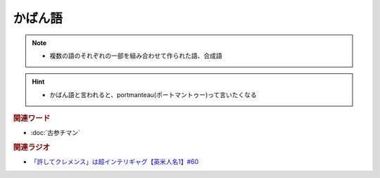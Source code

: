 かばん語
============
.. note:: 
  * 複数の語のそれぞれの一部を組み合わせて作られた語、合成語

.. hint:: 
  * かばん語と言われると、portmanteau(ポートマントゥー)って言いたくなる

.. rubric:: 関連ワード
* :doc:`古参チマン` 

.. rubric:: 関連ラジオ
* `「許してクレメンス」は超インテリギャグ【英米人名1】#60`_

.. _「許してクレメンス」は超インテリギャグ【英米人名1】#60: https://www.youtube.com/watch?v=bkZbSiwHBWc
